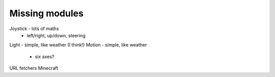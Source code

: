 Missing modules
===============

Joystick - lots of maths
 - left/right, up/down, steering
Light - simple, like weather (I think!)
Motion - simple, like weather
 - six axes?
 
URL fetchers
Minecraft

